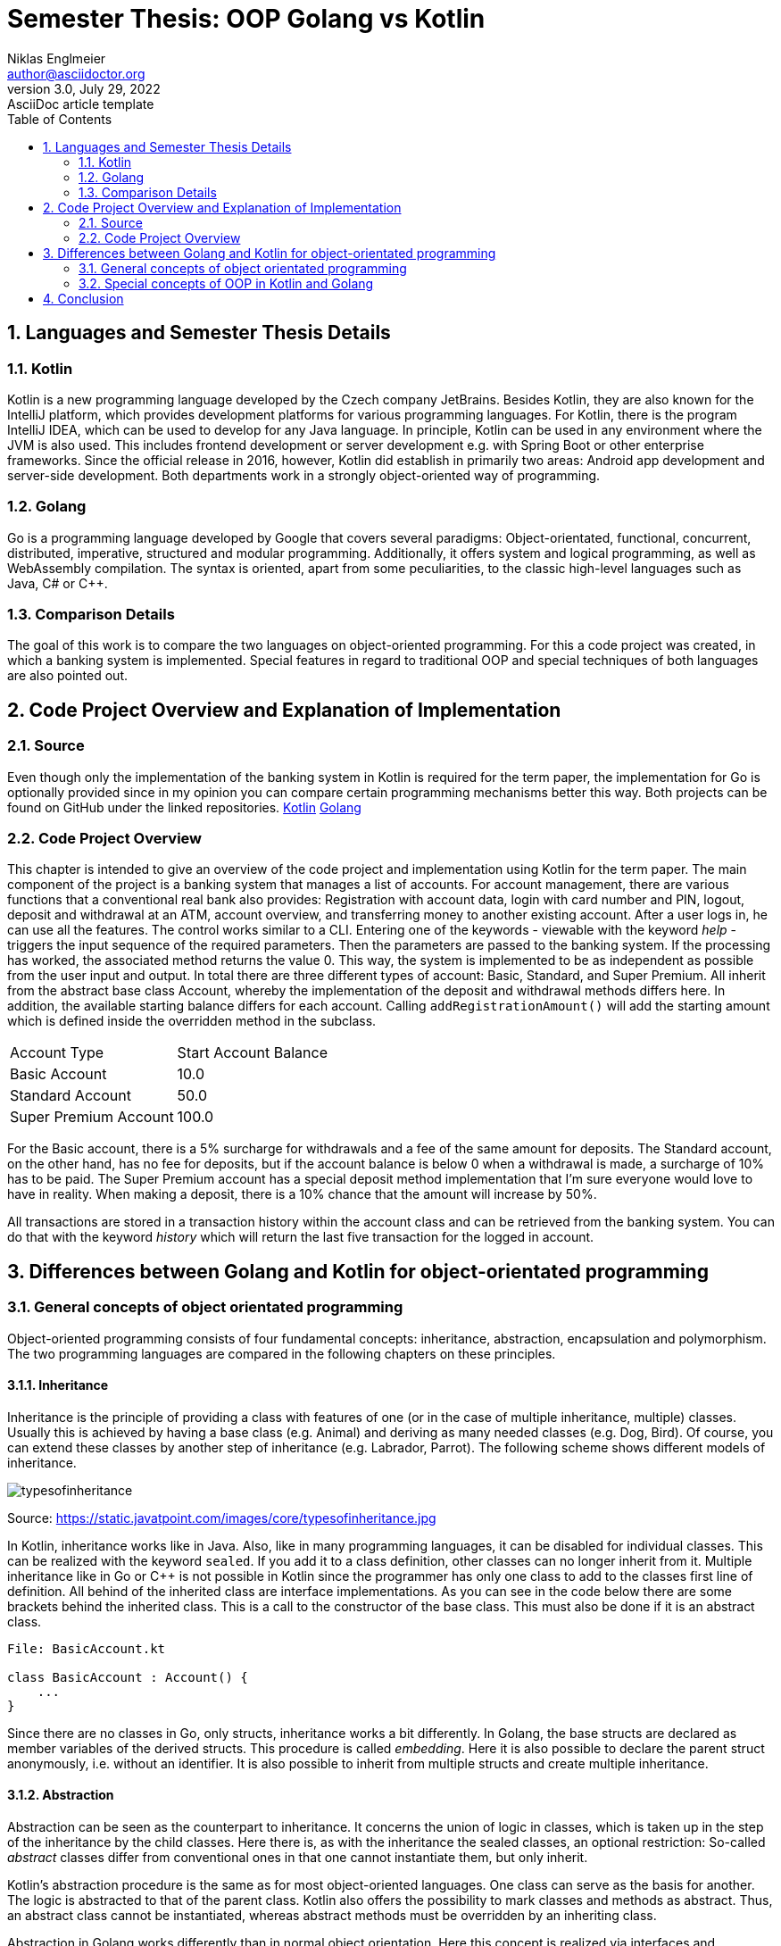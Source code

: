 = Semester Thesis: OOP Golang vs Kotlin
Niklas Englmeier <author@asciidoctor.org>
3.0, July 29, 2022: AsciiDoc article template
:toc:
:icons: font
:url-quickref: https://docs.asciidoctor.org/asciidoc/latest/syntax-quick-reference/

== 1. Languages and Semester Thesis Details

=== 1.1. Kotlin
Kotlin is a new programming language developed by the Czech company JetBrains. Besides Kotlin, they are also known for the IntelliJ platform, which provides development platforms for various programming languages. For Kotlin, there is the program IntelliJ IDEA, which can be used to develop for any Java language. In principle, Kotlin can be used in any environment where the JVM is also used. This includes frontend development or server development e.g. with Spring Boot or other enterprise frameworks. Since the official release in 2016, however, Kotlin did establish in primarily two areas: Android app development and server-side development. Both departments work in a strongly object-oriented way of programming.

=== 1.2. Golang
Go is a programming language developed by Google that covers several paradigms: Object-orientated, functional, concurrent, distributed, imperative, structured and modular programming. Additionally, it offers system and logical programming, as well as WebAssembly compilation. The syntax is oriented, apart from some peculiarities, to the classic high-level languages such as Java, C# or C++.

=== 1.3. Comparison Details
The goal of this work is to compare the two languages on object-oriented programming. For this a code project was created, in which a banking system is implemented. Special features in regard to traditional OOP and special techniques of both languages are also pointed out.

== 2. Code Project Overview and Explanation of Implementation

=== 2.1. Source
Even though only the implementation of the banking system in Kotlin is required for the term paper, the implementation for Go is optionally provided since in my opinion you can compare certain programming mechanisms better this way. Both projects can be found on GitHub under the linked repositories.
https://github.com/iamniklas/Semester-Thesis-OOP-Kotlin/[Kotlin]
https://github.com/iamniklas/Semester-Thesis-OOP-Golang/[Golang]

=== 2.2. Code Project Overview

This chapter is intended to give an overview of the code project and implementation using Kotlin for the term paper.
The main component of the project is a banking system that manages a list of accounts. For account management, there are various functions that a conventional real bank also provides: Registration with account data, login with card number and PIN, logout, deposit and withdrawal at an ATM, account overview, and transferring money to another existing account.
After a user logs in, he can use all the features. The control works similar to a CLI. Entering one of the keywords - viewable with the keyword _help_ - triggers the input sequence of the required parameters. Then the parameters are passed to the banking system. If the processing has worked, the associated method returns the value 0. This way, the system is implemented to be as independent as possible from the user input and output. In total there are three different types of account: Basic, Standard, and Super Premium. All inherit from the abstract base class Account, whereby the implementation of the deposit and withdrawal methods differs here. In addition, the available starting balance differs for each account. Calling ``addRegistrationAmount()`` will add the starting amount which is defined inside the overridden method in the subclass.

[cols="1,1"]
|===
|Account Type
|Start Account Balance

|Basic Account
|10.0

|Standard Account
|50.0

|Super Premium Account
|100.0
|===

For the Basic account, there is a 5% surcharge for withdrawals and a fee of the same amount for deposits.
The Standard account, on the other hand, has no fee for deposits, but if the account balance is below 0 when a withdrawal is made, a surcharge of 10% has to be paid.
The Super Premium account has a special deposit method implementation that I'm sure everyone would love to have in reality. When making a deposit, there is a 10% chance that the amount will increase by 50%.

All transactions are stored in a transaction history within the account class and can be retrieved from the banking system. You can do that with the keyword _history_ which will return the last five transaction for the logged in account.

== 3. Differences between Golang and Kotlin for object-orientated programming

=== 3.1. General concepts of object orientated programming
Object-oriented programming consists of four fundamental concepts: inheritance, abstraction, encapsulation and polymorphism. The two programming languages are compared in the following chapters on these principles.

==== 3.1.1. Inheritance
Inheritance is the principle of providing a class with features of one (or in the case of multiple inheritance, multiple) classes. Usually this is achieved by having a base class (e.g. Animal) and deriving as many needed classes (e.g. Dog, Bird). Of course, you can extend these classes by another step of inheritance (e.g. Labrador, Parrot). The following scheme shows different models of inheritance.

image::https://static.javatpoint.com/images/core/typesofinheritance.jpg[]
Source: https://static.javatpoint.com/images/core/typesofinheritance.jpg

In Kotlin, inheritance works like in Java. Also, like in many programming languages, it can be disabled for individual classes. This can be realized with the keyword ``sealed``. If you add it to a class definition, other classes can no longer inherit from it. Multiple inheritance like in Go or C++ is not possible in Kotlin since the programmer has only one class to add to the classes first line of definition. All behind of the inherited class are interface implementations. As you can see in the code below there are some brackets behind the inherited class. This is a call to the constructor of the base class. This must also be done if it is an abstract class.

-----
File: BasicAccount.kt

class BasicAccount : Account() {
    ...
}
-----

Since there are no classes in Go, only structs, inheritance works a bit differently. In Golang, the base structs are declared as member variables of the derived structs. This procedure is called _embedding_. Here it is also possible to declare the parent struct anonymously, i.e. without an identifier. It is also possible to inherit from multiple structs and create multiple inheritance.

==== 3.1.2. Abstraction
Abstraction can be seen as the counterpart to inheritance. It concerns the union of logic in classes, which is taken up in the step of the inheritance by the child classes. Here there is, as with the inheritance the sealed classes, an optional restriction: So-called _abstract_ classes differ from conventional ones in that one cannot instantiate them, but only inherit.

Kotlin's abstraction procedure is the same as for most object-oriented languages. One class can serve as the basis for another. The logic is abstracted to that of the parent class. Kotlin also offers the possibility to mark classes and methods as abstract. Thus, an abstract class cannot be instantiated, whereas abstract methods must be overridden by an inheriting class.

Abstraction in Golang works differently than in normal object orientation. Here this concept is realized via interfaces and embedded structs. However, the concept of abstract classes is not present in this programming language. The closest thing to the principle is not to provide the constructor of the structs. Note that instances of the structs can still be created.

==== 3.1.3. Encapsulation
Encapsulation is the process of hiding class members, i.e. methods and variables, inside the class and protecting them from outer logic. This is mostly realized via _access modifiers_, using either special keywords or a special notation of a class member.

Kotlin solves this similarly to its sister languages in the JVM platform. Here, too, there are the four access modifiers _public_, _internal_, _protected_ and _private_, which restrict access in that order. _Public_ means that this member of a class instance is visible to every other class. Internal members on the other hand makes the field visible only within the module. The third access modifier is internal which makes the field only visible to subclasses of the base class. The most restrictive access modifier is private, which means that this member is not visible to any other class.

Encapsulation in Golang works with the module's perspective. If the struct's method is _capitalized_, it is visible (also known as _exported_) outside the module. If it starts in _lower case_, it can only be found inside the module. Let's take a look at the example from the code project. In the *account.go* file in the *accounttypes* module, there are two methods that demonstrate exactly this behavior. ``GetLastFiveTransaction()`` can also be found from the main package, ``accountTypeIntToName()`` however is not visible.

==== 3.1.4. Polymorphism
The concept of polymorphism is strongly related to the concepts of inheritance and composition. It states that derived classes of a parent class have the same capabilities, but may be implemented differently. For example, if the base class Animal provides the method ``breathe()``, two or more inherited classes, such as _Monkey_ and _Fish_, will have this capability, but polymorphism allows the implementation to change. Since a fish needs gills to breathe and a monkey needs a nose, the logic differs here and the implementation must be adapted. One way to do this is to override the parent class method in the inheriting class. The counterpart to polymorphism is monomorphism, whereby the logic of the methods does not change to those of its sister classes.
Also part of polymorphism is that child classes can be declared as their parent class. Thus, a member variable may have the type _dog_, but the object behind it may be a _labrador_.

In Kotlin, methods cannot be overridden by default. The *open* keyword is required for this. After adding the method can be overwritten and/or overloaded. To overload, i.e. to additionally call the method implementation of the base class, the method is called with the prefixed word *super* inside the method of the child class. The deposit method inside one of the derived account classes is a perfect example for polymorphism.

-----
File: BasicAccount.kt

override fun deposit(_amount: Float, _transactionType: TransactionType): Int {
    val amount = _amount * 1.05f
    return super.deposit(amount, _transactionType)
}
-----

In Golang this concept can be explained quite briefly. A struct can only be addressed as a struct or implicitly as an interface implemented by it. Nevertheless, the logic of the respective instance is preserved by the struct's implementation.

=== 3.2. Special concepts of OOP in Kotlin and Golang
In addition to the four basic principles of OOP, both languages provide other concepts that extend this paradigm with certain features. A few are presented in the following subchapters.

==== 3.2.1. Records (Data classes)
The term _record type_ refers to a special type of class that is within the field of object orientation but has a different special and unique characteristic. They are used to store data that cannot be changed after initialization, similar to final or readonly values. The difference here is that they are not individual fields, but entire class definitions that hold logically linked data together.

In Kotlin, the implementation of a "data class", as it is called in this language, is very simple as the following example from the code project shows.

----
File: Transaction.kt

data class Transaction(val type: TransactionType, val amount: Float)

Note that 'TransactionType' is an enum class defined in the project.
----

A simple data class basically consists of only a class definition including the keyword *data* and a primary constructor whose parameters are marked as val, which means that they can be initialized only once. This one line of code now "generates" a complete class that contains the parameters contained in the constructor as fields, which cannot be changed after an instance of this class has been created, but are still readable from the outside. If necessary, you can still give logic to a data class by equipping it with methods and fields, just like a normal class.

Records are technically possible in Go, but then a separate module must be created for each type. The variables must not be exported, i.e. they must be written in lower case. These variables are now used exclusively in the constructor and a getter method is created for each variable. In this way a record type can be implemented in Golang.

==== 3.2.2. Extensions
Extensions provide the ability to extend a class with functions outside its definition. This mechanic is usually used when the class originates from another module and the logic within that module should not be changed. An example of this is a project consisting of three modules: Backend, Frontend, Models, where Models define the data classes and thus the communication between Backend and Frontend. Classes of such a module should be freed by any logic, because the classes can vary strongly in their function in the frontend and backend.

To extend a class in Kotlin, it must first be declared as open. Then, in any other code file, the class can be extended by methods. An example of how this can look like can be seen below.
----
e.g. in Account.kt (not included in code project)

fun Bank.extensionFunction() {
    println("This is an extended function")
}
----

Extensions are also possible in Golang, but only within the same module. This therefore unfortunately does not offer the possibility to use extensions the way you can in Kotlin. You can however say that Kotlin's extension feature is similar to Golang's way of providing functions to structs.

==== 3.2.3. Make Objects to Strings
Converting an object into a string is not a principle of object orientation, but it can be compared in object-oriented terms because of the structure of the two languages.

To understand how objects are converted to strings in Kotlin, you need to be aware that each class inherits from the class _Any_. It has three basic methods, including the ``toString()`` method. The use of the toString method is an ideal demonstration for the principle of polymorphism. In the required class, the method is overridden and a string linked to the class logic is returned. An example of this is the text output of the Account class in the code project.
-----
File: Account.kt

override fun toString(): String {
        return "Account Owner: $firstName $lastName \nCard Identifier: $accountIdentifier \nAccount Balance: $accountBalance \nPIN: $pin"
}
-----

In Go, the _stringer interface_ is used to realize this. It contains the _String_ method and any struct can implicitly override it. The code below shows how the same behavior as in the Kotlin example can be created.
-----
File: account.go

func (acc Account) String() string {
	return fmt.Sprintf("Account Owner: %s %s \nCard Identifier: %s \nAccount Balance: %f \nPIN: %s",
		acc.FirstName,
        acc.LastName,
        acc.AccountIdentifier,
        acc.AccountBalance,
        acc.Pin)
}
-----

== 4. Conclusion

This work shows that Golang and Kotlin do differ in some points within object-oriented programming. Ultimately, you have to decide for yourself which of the two languages you want to use. Both have their advantages and disadvantages and their respective domains. Where Go is mainly used in areas such as cloud and backend development, Kotlin on the other hand is additionally used in mobile development. Golang is more oriented towards a logic of C and C++ languages, whereas Kotlin, as part of the JVM platform, is more directed towards Java and related languages. Both are very young languages and the future will show which languages will prove themselves.